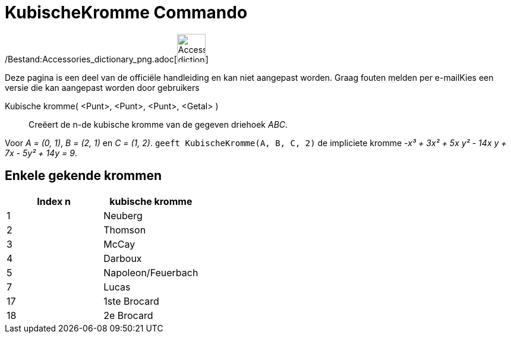 = KubischeKromme Commando
:page-en: commands/Cubic_Command
ifdef::env-github[:imagesdir: /nl/modules/ROOT/assets/images]

/Bestand:Accessories_dictionary_png.adoc[image:48px-Accessories_dictionary.png[Accessories
dictionary.png,width=48,height=48]]

Deze pagina is een deel van de officiële handleiding en kan niet aangepast worden. Graag fouten melden per
e-mail[.mw-selflink .selflink]##Kies een versie die kan aangepast worden door gebruikers##

Kubische kromme( <Punt>, <Punt>, <Punt>, <Getal> )::
  Creëert de n-de kubische kromme van de gegeven driehoek _ABC_.

[EXAMPLE]
====

Voor _A = (0, 1)_, _B = (2, 1)_ en _C = (1, 2)_. `++ geeft KubischeKromme(A, B, C, 2)++` de impliciete kromme _-x³ + 3x²
+ 5x y² - 14x y + 7x - 5y² + 14y = 9_.

====

== Enkele gekende krommen

[cols=",",options="header",]
|===
|Index n |kubische kromme
|1 |Neuberg
|2 |Thomson
|3 |McCay
|4 |Darboux
|5 |Napoleon/Feuerbach
|7 |Lucas
|17 |1ste Brocard
|18 |2e Brocard
|===

